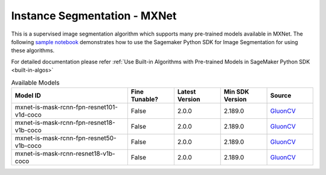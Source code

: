##############################
Instance Segmentation - MXNet
##############################

This is a supervised image segmentation algorithm which supports  many pre-trained models available in MXNet. The following
`sample notebook <https://github.com/aws/amazon-sagemaker-examples/blob/main/introduction_to_amazon_algorithms/jumpstart_instance_segmentation/Amazon_JumpStart_Instance_Segmentation.ipynb>`__
demonstrates how to use the Sagemaker Python SDK for Image Segmentation for using these algorithms.

For detailed documentation please refer :ref:`Use Built-in Algorithms with Pre-trained Models in SageMaker Python SDK <built-in-algos>`

.. list-table:: Available Models
   :widths: 50 20 20 20 20
   :header-rows: 1
   :class: datatable

   * - Model ID
     - Fine Tunable?
     - Latest Version
     - Min SDK Version
     - Source
   * - mxnet-is-mask-rcnn-fpn-resnet101-v1d-coco
     - False
     - 2.0.0
     - 2.189.0
     - `GluonCV <https://cv.gluon.ai/model_zoo/segmentation.html>`__
   * - mxnet-is-mask-rcnn-fpn-resnet18-v1b-coco
     - False
     - 2.0.0
     - 2.189.0
     - `GluonCV <https://cv.gluon.ai/model_zoo/segmentation.html>`__
   * - mxnet-is-mask-rcnn-fpn-resnet50-v1b-coco
     - False
     - 2.0.0
     - 2.189.0
     - `GluonCV <https://cv.gluon.ai/model_zoo/segmentation.html>`__
   * - mxnet-is-mask-rcnn-resnet18-v1b-coco
     - False
     - 2.0.0
     - 2.189.0
     - `GluonCV <https://cv.gluon.ai/model_zoo/segmentation.html>`__

